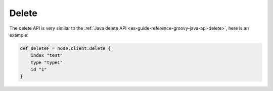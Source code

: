 .. _es-guide-reference-groovy-api-delete:

======
Delete
======

The delete API is very similar to the :ref:`Java delete API <es-guide-reference-groovy-java-api-delete>`,  here is an example:


.. code-block:: js

    def deleteF = node.client.delete {
        index "test"
        type "type1"
        id "1"
    }

